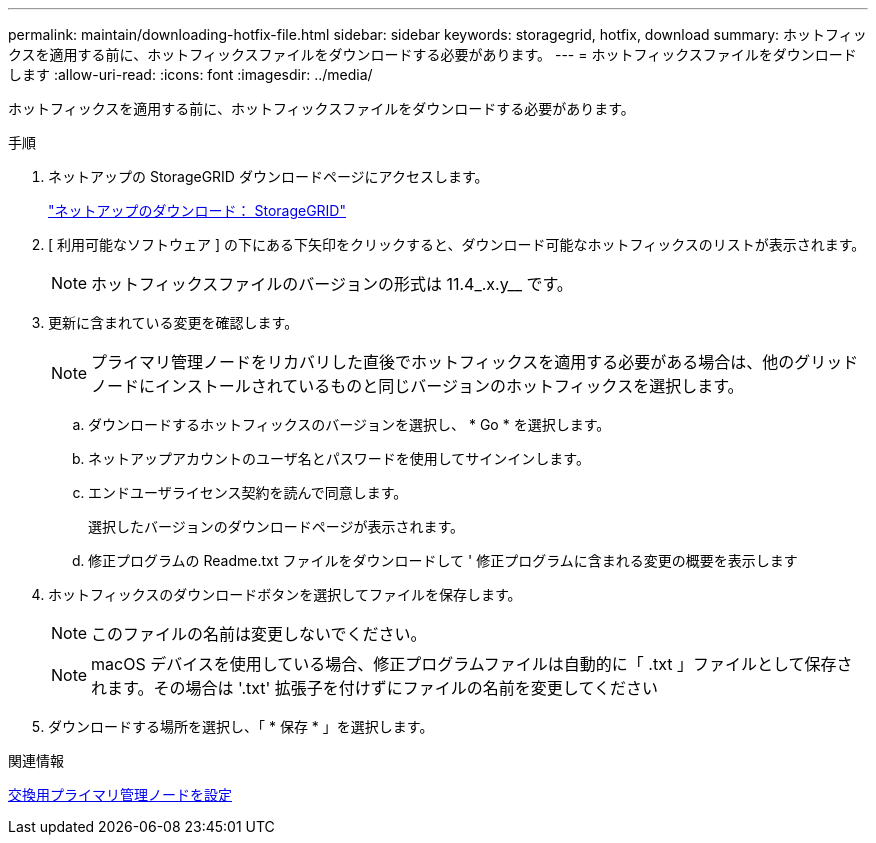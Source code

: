 ---
permalink: maintain/downloading-hotfix-file.html 
sidebar: sidebar 
keywords: storagegrid, hotfix, download 
summary: ホットフィックスを適用する前に、ホットフィックスファイルをダウンロードする必要があります。 
---
= ホットフィックスファイルをダウンロードします
:allow-uri-read: 
:icons: font
:imagesdir: ../media/


[role="lead"]
ホットフィックスを適用する前に、ホットフィックスファイルをダウンロードする必要があります。

.手順
. ネットアップの StorageGRID ダウンロードページにアクセスします。
+
https://mysupport.netapp.com/site/products/all/details/storagegrid/downloads-tab["ネットアップのダウンロード： StorageGRID"]

. [ 利用可能なソフトウェア ] の下にある下矢印をクリックすると、ダウンロード可能なホットフィックスのリストが表示されます。
+

NOTE: ホットフィックスファイルのバージョンの形式は 11.4_.x.y__ です。

. 更新に含まれている変更を確認します。
+

NOTE: プライマリ管理ノードをリカバリした直後でホットフィックスを適用する必要がある場合は、他のグリッドノードにインストールされているものと同じバージョンのホットフィックスを選択します。

+
.. ダウンロードするホットフィックスのバージョンを選択し、 * Go * を選択します。
.. ネットアップアカウントのユーザ名とパスワードを使用してサインインします。
.. エンドユーザライセンス契約を読んで同意します。
+
選択したバージョンのダウンロードページが表示されます。

.. 修正プログラムの Readme.txt ファイルをダウンロードして ' 修正プログラムに含まれる変更の概要を表示します


. ホットフィックスのダウンロードボタンを選択してファイルを保存します。
+

NOTE: このファイルの名前は変更しないでください。

+

NOTE: macOS デバイスを使用している場合、修正プログラムファイルは自動的に「 .txt 」ファイルとして保存されます。その場合は '.txt' 拡張子を付けずにファイルの名前を変更してください

. ダウンロードする場所を選択し、「 * 保存 * 」を選択します。


.関連情報
xref:configuring-replacement-primary-admin-node.adoc[交換用プライマリ管理ノードを設定]
